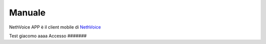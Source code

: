 .. _app-section:

=======
Manuale
=======

NethVoice APP è il client mobile di `NethVoice <https://www.nethesis.it/soluzioni/nethvoice>`_


Test giacomo
aaaa
Accesso
#######
